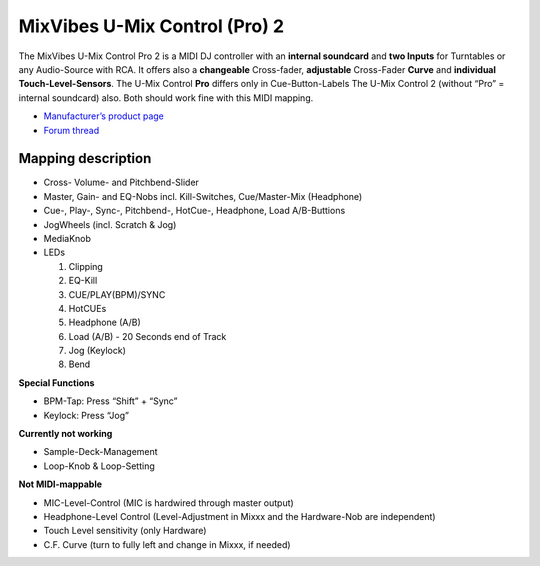 MixVibes U-Mix Control (Pro) 2
==============================

The MixVibes U-Mix Control Pro 2 is a MIDI DJ controller with an **internal soundcard** and **two
Inputs** for Turntables or any Audio-Source with RCA. It offers also a **changeable** Cross-fader, **adjustable**
Cross-Fader **Curve** and **individual Touch-Level-Sensors**.
The U-Mix Control **Pro** differs only in Cue-Button-Labels
The U-Mix Control 2 (without “Pro” = internal soundcard) also. Both should work fine with this MIDI mapping.

-  `Manufacturer’s product page <http://www.mixvibes.com/products/u-mix-control-pro-2>`__
-  `Forum thread <https://mixxx.discourse.group/t/v1-0-mixvibes-u-mix-control-pro-2-mapping/13322>`__

Mapping description
-------------------

-  Cross- Volume- and Pitchbend-Slider
-  Master, Gain- and EQ-Nobs incl. Kill-Switches, Cue/Master-Mix (Headphone)
-  Cue-, Play-, Sync-, Pitchbend-, HotCue-, Headphone, Load A/B-Buttions
-  JogWheels (incl. Scratch & Jog)
-  MediaKnob
-  LEDs

   1. Clipping
   2. EQ-Kill
   3. CUE/PLAY(BPM)/SYNC
   4. HotCUEs
   5. Headphone (A/B)
   6. Load (A/B) - 20 Seconds end of Track
   7. Jog (Keylock)
   8. Bend

**Special Functions**

-  BPM-Tap: Press “Shift” + “Sync”
-  Keylock: Press “Jog”

**Currently not working**

-  Sample-Deck-Management
-  Loop-Knob & Loop-Setting

**Not MIDI-mappable**

-  MIC-Level-Control (MIC is hardwired through master output)
-  Headphone-Level Control (Level-Adjustment in Mixxx and the Hardware-Nob are independent)
-  Touch Level sensitivity (only Hardware)
-  C.F. Curve (turn to fully left and change in Mixxx, if needed)
